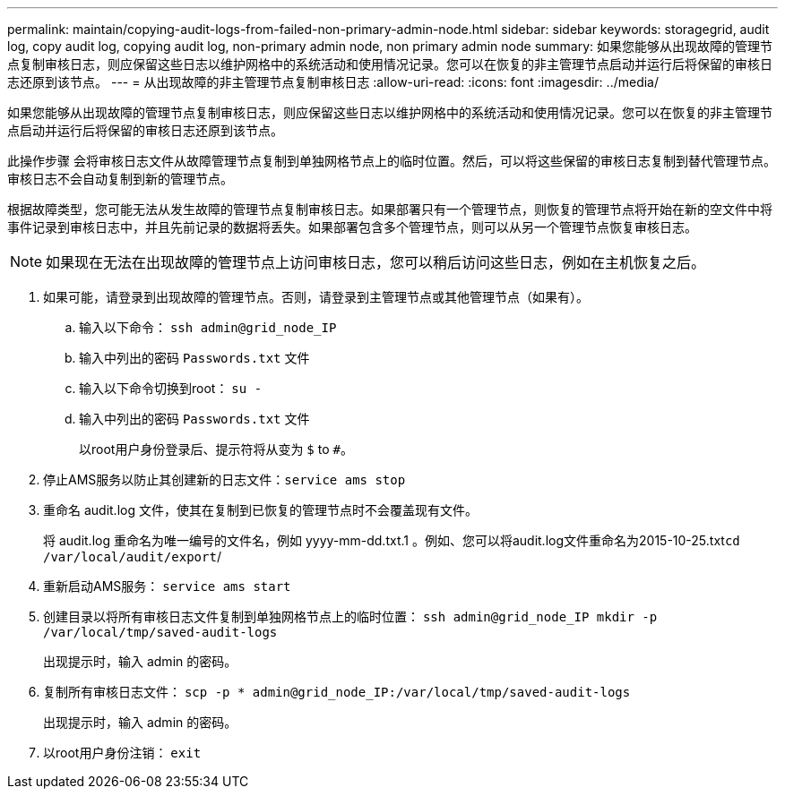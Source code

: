 ---
permalink: maintain/copying-audit-logs-from-failed-non-primary-admin-node.html 
sidebar: sidebar 
keywords: storagegrid, audit log, copy audit log, copying audit log, non-primary admin node, non primary admin node 
summary: 如果您能够从出现故障的管理节点复制审核日志，则应保留这些日志以维护网格中的系统活动和使用情况记录。您可以在恢复的非主管理节点启动并运行后将保留的审核日志还原到该节点。 
---
= 从出现故障的非主管理节点复制审核日志
:allow-uri-read: 
:icons: font
:imagesdir: ../media/


[role="lead"]
如果您能够从出现故障的管理节点复制审核日志，则应保留这些日志以维护网格中的系统活动和使用情况记录。您可以在恢复的非主管理节点启动并运行后将保留的审核日志还原到该节点。

此操作步骤 会将审核日志文件从故障管理节点复制到单独网格节点上的临时位置。然后，可以将这些保留的审核日志复制到替代管理节点。审核日志不会自动复制到新的管理节点。

根据故障类型，您可能无法从发生故障的管理节点复制审核日志。如果部署只有一个管理节点，则恢复的管理节点将开始在新的空文件中将事件记录到审核日志中，并且先前记录的数据将丢失。如果部署包含多个管理节点，则可以从另一个管理节点恢复审核日志。


NOTE: 如果现在无法在出现故障的管理节点上访问审核日志，您可以稍后访问这些日志，例如在主机恢复之后。

. 如果可能，请登录到出现故障的管理节点。否则，请登录到主管理节点或其他管理节点（如果有）。
+
.. 输入以下命令： `ssh admin@grid_node_IP`
.. 输入中列出的密码 `Passwords.txt` 文件
.. 输入以下命令切换到root： `su -`
.. 输入中列出的密码 `Passwords.txt` 文件
+
以root用户身份登录后、提示符将从变为 `$` to `#`。



. 停止AMS服务以防止其创建新的日志文件：``service ams stop``
. 重命名 audit.log 文件，使其在复制到已恢复的管理节点时不会覆盖现有文件。
+
将 audit.log 重命名为唯一编号的文件名，例如 yyyy-mm-dd.txt.1 。例如、您可以将audit.log文件重命名为2015-10-25.txt``cd /var/local/audit/export``/

. 重新启动AMS服务： `service ams start`
. 创建目录以将所有审核日志文件复制到单独网格节点上的临时位置： `ssh admin@grid_node_IP mkdir -p /var/local/tmp/saved-audit-logs`
+
出现提示时，输入 admin 的密码。

. 复制所有审核日志文件： `scp -p * admin@grid_node_IP:/var/local/tmp/saved-audit-logs`
+
出现提示时，输入 admin 的密码。

. 以root用户身份注销： `exit`

